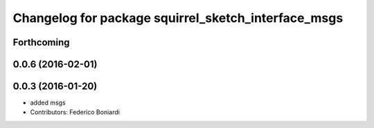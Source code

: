 ^^^^^^^^^^^^^^^^^^^^^^^^^^^^^^^^^^^^^^^^^^^^^^^^^^^^
Changelog for package squirrel_sketch_interface_msgs
^^^^^^^^^^^^^^^^^^^^^^^^^^^^^^^^^^^^^^^^^^^^^^^^^^^^

Forthcoming
-----------

0.0.6 (2016-02-01)
------------------

0.0.3 (2016-01-20)
------------------
* added msgs
* Contributors: Federico Boniardi
